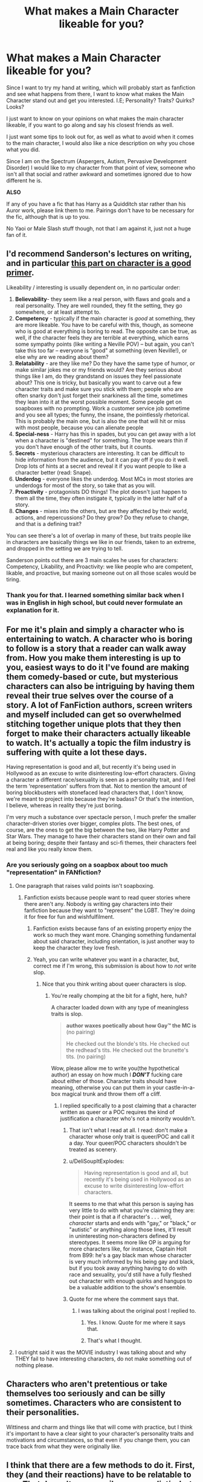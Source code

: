 #+TITLE: What makes a Main Character likeable for you?

* What makes a Main Character likeable for you?
:PROPERTIES:
:Author: UnknownEnforcer
:Score: 9
:DateUnix: 1572848340.0
:DateShort: 2019-Nov-04
:FlairText: Discussion & Request
:END:
Since I want to try my hand at writing, which will probably start as fanfiction and see what happens from there, I want to know what makes the Main Character stand out and get you interested. I.E; Personality? Traits? Quirks? Looks?

I just want to know on your opinions on what makes the main character likeable, if you want to go along and say his closest friends as well.

I just want some tips to look out for, as well as what to avoid when it comes to the main character, I would also like a nice description on why you chose what you did.

Since I am on the Spectrum (Aspergers, Autism, Pervasive Development Disorder) I would like to my character from that point of view, someone who isn't all that social and rather awkward and sometimes ignored due to how different he is.

*ALSO*

If any of you have a fic that has Harry as a Quidditch star rather than his Auror work, please link them to me. Pairings don't have to be necessary for the fic, although that is up to you.

No Yaoi or Male Slash stuff though, not that I am against it, just not a huge fan of it.


** I'd recommend Sanderson's lectures on writing, and in particular [[https://youtu.be/lpsR4Q57RME?t=943][this part on character is a good primer]].

Likeability / interesting is usually dependent on, in no particular order:

1. *Believability*- they seem like a real person, with flaws and goals and a real personality. They are well rounded, they fit the setting, they go somewhere, or at least attempt to.
2. *Competency* - typically if the main character is /good/ at something, they are more likeable. You have to be careful with this, though, as someone who is good at everything is boring to read. The opposite can be true, as well, if the character feels they are terrible at everything, which earns some sympathy points (like writing a Neville POV) -- but again, you can't take this too far -- everyone is "good" at something (even Neville!), or else why are we reading about them?
3. *Relatability* - are they like me? Do they have the same type of humor, or make similar jokes me or my friends would? Are they serious about things like I am, do they grandstand on issues they feel passionate about? This one is tricky, but basically you want to carve out a few character traits and make sure you stick with them; people who are often snarky don't just forget their snarkiness all the time, sometimes they lean into it at the worst possible moment. Some people get on soapboxes with no prompting. Work a customer service job sometime and you see all types; the funny, the insane, the pointlessly rhetorical. This is probably the main one, but is also the one that will hit or miss with most people, because you can alienate people
4. *Special-ness* - Harry has this in spades, but you can get away with a lot when a character is "destined" for something. The trope wears thin if you don't have enough of the other traits, but it counts.
5. *Secrets* - mysterious characters are interesting. It can be difficult to hide information from the audience, but it can pay off if you do it well. Drop lots of hints at a secret and reveal it if you want people to like a character better (read: Snape).
6. *Underdog* - everyone likes the underdog. Most MCs in most stories are underdogs for most of the story, so take that as you will.
7. *Proactivity* - protagonists DO things! The plot doesn't just happen to them all the time, they often instigate it, typically in the latter half of a story.
8. *Changes* - mixes into the others, but are they affected by their world, actions, and repercussions? Do they grow? Do they refuse to change, and that is a defining trait?

You can see there's a lot of overlap in many of these, but traits people like in characters are basically things we like in our friends, taken to an extreme, and dropped in the setting we are trying to tell.

Sanderson points out there are 3 main scales he uses for characters: Competency, Likability, and Proactivity: we like people who are competent, likable, and proactive, but maxing someone out on all those scales would be tiring.
:PROPERTIES:
:Author: Poonchow
:Score: 14
:DateUnix: 1572869101.0
:DateShort: 2019-Nov-04
:END:

*** Thank you for that. I learned something similar back when I was in English in high school, but could never formulate an explanation for it.
:PROPERTIES:
:Score: 1
:DateUnix: 1572931831.0
:DateShort: 2019-Nov-05
:END:


** For me it's plain and simply a character who is entertaining to watch. A character who is boring to follow is a story that a reader can walk away from. How you make them interesting is up to you, easiest ways to do it I've found are making them comedy-based or cute, but mysterious characters can also be intriguing by having them reveal their true selves over the course of a story. A lot of FanFiction authors, screen writers and myself included can get so overwhelmed stitching together unique plots that they then forget to make their characters actually likeable to watch. It's actually a topic the film industry is suffering with quite a lot these days.

Having representation is good and all, but recently it's being used in Hollywood as an excuse to write disinteresting low-effort characters. Giving a character a different race/sexuality is seen as a personality trait, and I feel the term ‘representation' suffers from that. Not to mention the amount of boring blockbusters with stonefaced lead characters that, I don't know, we're meant to project into because they're badass? Or that's the intention, I believe, whereas in reality they're just boring.

I'm very much a substance over spectacle person, I much prefer the smaller character-driven stories over bigger, complex plots. The best ones, of course, are the ones to get the big between the two, like Harry Potter and Star Wars. They manage to have their characters stand on their own and fail at being boring; despite their fantasy and sci-fi themes, their characters feel real and like you really know them.
:PROPERTIES:
:Author: CGPHadley
:Score: 7
:DateUnix: 1572849998.0
:DateShort: 2019-Nov-04
:END:

*** Are you seriously going on a soapbox about too much "representation" in FANfiction?
:PROPERTIES:
:Author: i_atent_ded
:Score: -4
:DateUnix: 1572856260.0
:DateShort: 2019-Nov-04
:END:

**** One paragraph that raises valid points isn't soapboxing.
:PROPERTIES:
:Author: healzsham
:Score: 6
:DateUnix: 1572857090.0
:DateShort: 2019-Nov-04
:END:

***** Fanfiction exists because people want to read queer stories where there aren't any. Nobody is writing gay characters into their fanfiction because they want to "represent" the LGBT. They're doing it for free for fun and wishfulfilment.
:PROPERTIES:
:Author: i_atent_ded
:Score: 1
:DateUnix: 1572857772.0
:DateShort: 2019-Nov-04
:END:

****** Fanfiction exists because fans of an existing property enjoy the work so much they want more. Changing something fundamental about said character, including orientation, is just another way to keep the character they love fresh.
:PROPERTIES:
:Author: ForwardDiscussion
:Score: 2
:DateUnix: 1572885282.0
:DateShort: 2019-Nov-04
:END:


****** Yeah, you can write whatever you want in a character, but, correct me if I'm wrong, this submission is about how to /not/ write slop.
:PROPERTIES:
:Author: healzsham
:Score: 1
:DateUnix: 1572858039.0
:DateShort: 2019-Nov-04
:END:

******* Nice that you think writing about queer characters is slop.
:PROPERTIES:
:Author: i_atent_ded
:Score: -1
:DateUnix: 1572858121.0
:DateShort: 2019-Nov-04
:END:

******** You're really chomping at the bit for a fight, here, huh?

A character loaded down with any type of meaningless traits is slop.

#+begin_quote
  *author waxes poetically about how Gay™ the MC is* (no pairing)

  He checked out the blonde's tits. He checked out the redhead's tits. He checked out the brunette's tits. (no pairing)
#+end_quote

Wow, please allow me to write you(the hypothetical author) an essay on how much I */DON'T/* fucking care about either of those. Character traits should have meaning, otherwise you can put them in your castle-in-a-box magical trunk and throw them off a cliff.
:PROPERTIES:
:Author: healzsham
:Score: 2
:DateUnix: 1572858638.0
:DateShort: 2019-Nov-04
:END:

********* I replied specifically to a post claiming that a character written as queer or a POC requires the kind of justification a character who's not a minority wouldn't.
:PROPERTIES:
:Author: i_atent_ded
:Score: 2
:DateUnix: 1572859245.0
:DateShort: 2019-Nov-04
:END:

********** That isn't what I read at all. I read: don't make a character whose only trait is queer/POC and call it a day. Your queer/POC characters shouldn't be treated as scenery.
:PROPERTIES:
:Author: tomatojam
:Score: 5
:DateUnix: 1572871802.0
:DateShort: 2019-Nov-04
:END:


********** u/DeliSoupItExplodes:
#+begin_quote
  Having representation is good and all, but recently it's being used in Hollywood as an excuse to write disinteresting low-effort characters.
#+end_quote

It seems to me that what this person is saying has very little to do with what you're claiming they are: their point is that a if character's . . . well, /character/ starts and ends with "gay," or "black," or "autistic" or anything along those lines, it'll result in uninteresting non-characters defined by stereotypes. It seems more like OP is arguing for more characters like, for instance, Captain Holt from B99: he's a gay black man whose character is very much informed by his being gay and black, but if you took away anything having to do with race and sexuality, you'd still have a fully fleshed out character with enough quirks and hangups to be a valuable addition to the show's ensemble.
:PROPERTIES:
:Author: DeliSoupItExplodes
:Score: 5
:DateUnix: 1572874672.0
:DateShort: 2019-Nov-04
:END:


********** Quote for me where the comment says that.
:PROPERTIES:
:Author: healzsham
:Score: 1
:DateUnix: 1572859341.0
:DateShort: 2019-Nov-04
:END:

*********** I was talking about the original post I replied to.
:PROPERTIES:
:Author: i_atent_ded
:Score: 0
:DateUnix: 1572866919.0
:DateShort: 2019-Nov-04
:END:

************ Yes. I know. Quote for me where it says that.
:PROPERTIES:
:Author: healzsham
:Score: 3
:DateUnix: 1572882574.0
:DateShort: 2019-Nov-04
:END:


************ That's what I thought.
:PROPERTIES:
:Author: healzsham
:Score: 1
:DateUnix: 1572933241.0
:DateShort: 2019-Nov-05
:END:


**** I outright said it was the MOVIE industry I was talking about and why THEY fail to have interesting characters, do not make something out of nothing please.
:PROPERTIES:
:Author: CGPHadley
:Score: 2
:DateUnix: 1572871998.0
:DateShort: 2019-Nov-04
:END:


** Characters who aren't pretentious or take themselves too seriously and can be silly sometimes. Characters who are consistent to their personalities.

Wittiness and charm and things like that will come with practice, but I think it's important to have a clear sight to your character's personality traits and motivations and circumstances, so that even if you change them, you can trace back from what they were originally like.
:PROPERTIES:
:Author: i_atent_ded
:Score: 2
:DateUnix: 1572856010.0
:DateShort: 2019-Nov-04
:END:


** I think that there are a few methods to do it. First, they (and their reactions) have to be relatable to me. That doesn't necessarily mean /realistic/, but it should be something that we can understand. That's already part of the charm of the main series, since Harry is really just a normal person.

Secondly, there should be something where I feel for the character. An easy way to do that is with some sort of hardship - using canon Harry as another example, he's very easy to look at in that light - the way the Dursleys treat him, his lack of knowledge about his history/parents, etc. It's all priming us to feel a bit sorry for him, and to be /happy/ when something good happens to him.

Then there's the things to avoid. For me, the big ones are viciousness/pettiness (in a /mean/ way), and excessive usage of angst. The first ones are fairly self-explanatory - it's hard to /like/ a character if they're constantly lashing out at everyone around them in a genuinely mean way. If you're making it more funny/less serious, that's different - for instance, compare the way that we view the Weasley twins (constantly pranking and making fun of everyone) compared to the reaction from the one flasback scene of James bullying Snape (and the petty viciousness/bullying there). If you make them a good person, it's also easier to root for them (just like making them not self-centered)

For excessive angst, I'd point towards the levels seen in OOTP. Personally, it's my least favorite HP book, simply because it's too full of Harry moping and feeling sorry for himself, and pushing his friends away. Including some amounts of that is perfectly fine, but making it stretch on too long is just... well, it's not for me.

Most everything else can be tweaked - but don't overdo some of the personality traits/quirks. Having some in there add greatly to the fun, but if a character becomes basically defined by a single quirk (or 1-3) it's hard to view them as a person. Like a Luna that only exists to spout nonsensical, quirky phrases is not a very interesting character - but a Luna that is written with that as a part of her character /is/.

Luna actually makes for a great example - she's an inherently likable character in my experience, which is why she's so commonly used in fanfics. She has a background that's sympathetic (her family history, her early bullying in Ravenclaw, lack of friends), she has a unique personality that usually feels strangely upbeat/positive, and she's usually /fun/ to see when she pops up. But at the same time, she can also be fairly easy to mess up - if instead of feeling like a person with a unique/quirky personality, she feels like just a walking quirk. It's the same thing with the Twins - injecting some humor here and there while also being actual people is a way to make them very likable characters, particularly if all their pranks are more for fun and not actually harmful/mean. But make that their entire personality, where they're walking pranks and nothing else, and suddenly they're flat and hard to /really/ like as characters.
:PROPERTIES:
:Author: matgopack
:Score: 2
:DateUnix: 1572877096.0
:DateShort: 2019-Nov-04
:END:


** Any character that has proper development is interesting and good to read for me. They don't have to be "likable" so long as there is there are reasons for them to be the way they are. These reasons don't have to even be explicitly outlined. Just as a characters past should believably affect their actions in the narrative, their actions should believably imply their character and therefor what kind of life they must have lived. Finally, in a frustration contradiction of what i've said, it shouldn't be clean or standardized. Characters shouldn't be put into boxes, not even by a backstory.

But I don't know what I'm talking about for all my "shoulds" and "should nots."
:PROPERTIES:
:Author: TheIsmizl
:Score: 2
:DateUnix: 1572892395.0
:DateShort: 2019-Nov-04
:END:


** For the request - linkffn(Vitam Paramus) - very good story, the quidditch is really well written, and the world building is great.

For what I like in a main character:

I prefer it when a main character has both strengths an weaknesses, which balance each other out, and make up for/are countered by strength and weaknesses of the other people around them. I like to be able to imagine myself in the position of the character, but I also like to be able to imagine myself having a conversation with them. Main characters with godlike powers are uninteresting outside of parodies.

I don't mind how social a character is - provided that however social they are makes sense, and there's a valid reason behind it. I don't enjoy reading about broody characters though - constant brooding and angst just makes me bored of reading the same things over and over. Short periods of angst and broodiness make sense for certain, or even most, characters, but no one broods 100% of the time, and if you do, you more than likely have a problem.
:PROPERTIES:
:Author: machjacob51141
:Score: 1
:DateUnix: 1572910106.0
:DateShort: 2019-Nov-05
:END:

*** [[https://www.fanfiction.net/s/9444529/1/][*/Vitam Paramus/*]] by [[https://www.fanfiction.net/u/2638737/TheEndless7][/TheEndless7/]]

#+begin_quote
  After tragic losses, Quidditch star Harry Potter is forced to pick up the pieces of those who have vanished; while he finds himself also taking care of another lost soul.
#+end_quote

^{/Site/:} ^{fanfiction.net} ^{*|*} ^{/Category/:} ^{Harry} ^{Potter} ^{*|*} ^{/Rated/:} ^{Fiction} ^{T} ^{*|*} ^{/Chapters/:} ^{26} ^{*|*} ^{/Words/:} ^{224,316} ^{*|*} ^{/Reviews/:} ^{1,103} ^{*|*} ^{/Favs/:} ^{2,276} ^{*|*} ^{/Follows/:} ^{1,631} ^{*|*} ^{/Updated/:} ^{1/1/2018} ^{*|*} ^{/Published/:} ^{6/30/2013} ^{*|*} ^{/Status/:} ^{Complete} ^{*|*} ^{/id/:} ^{9444529} ^{*|*} ^{/Language/:} ^{English} ^{*|*} ^{/Genre/:} ^{Romance/Hurt/Comfort} ^{*|*} ^{/Characters/:} ^{Harry} ^{P.,} ^{Gabrielle} ^{D.} ^{*|*} ^{/Download/:} ^{[[http://www.ff2ebook.com/old/ffn-bot/index.php?id=9444529&source=ff&filetype=epub][EPUB]]} ^{or} ^{[[http://www.ff2ebook.com/old/ffn-bot/index.php?id=9444529&source=ff&filetype=mobi][MOBI]]}

--------------

*FanfictionBot*^{2.0.0-beta} | [[https://github.com/tusing/reddit-ffn-bot/wiki/Usage][Usage]]
:PROPERTIES:
:Author: FanfictionBot
:Score: 1
:DateUnix: 1572910136.0
:DateShort: 2019-Nov-05
:END:


** When they are yes very nice and also helpful to others! :) I like good kind heroes not mean jerks or mopey edgy anti heroes/should be called villains because they are so horrible!!!
:PROPERTIES:
:Score: 1
:DateUnix: 1572851323.0
:DateShort: 2019-Nov-04
:END:

